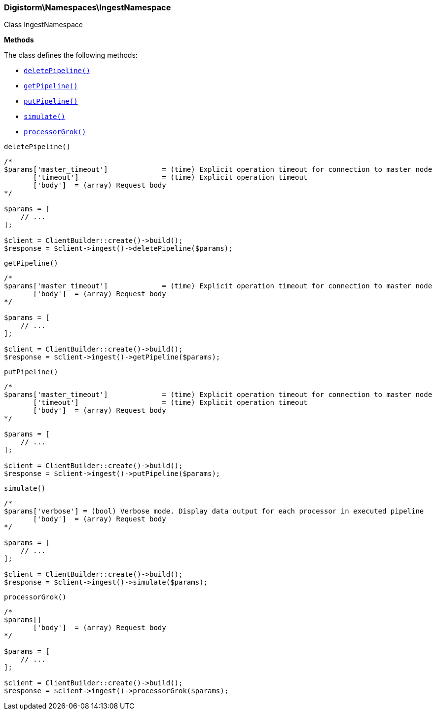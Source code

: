 

[[Elasticsearch_Namespaces_IngestNamespace]]
=== Digistorm\Namespaces\IngestNamespace



Class IngestNamespace


*Methods*

The class defines the following methods:

* <<Elasticsearch_Namespaces_IngestNamespacedeletePipeline_deletePipeline,`deletePipeline()`>>
* <<Elasticsearch_Namespaces_IngestNamespacegetPipeline_getPipeline,`getPipeline()`>>
* <<Elasticsearch_Namespaces_IngestNamespaceputPipeline_putPipeline,`putPipeline()`>>
* <<Elasticsearch_Namespaces_IngestNamespacesimulate_simulate,`simulate()`>>
* <<Elasticsearch_Namespaces_IngestNamespaceprocessorGrok_processorGrok,`processorGrok()`>>



[[Elasticsearch_Namespaces_IngestNamespacedeletePipeline_deletePipeline]]
.`deletePipeline()`
****
[source,php]
----
/*
$params['master_timeout']             = (time) Explicit operation timeout for connection to master node
       ['timeout']                    = (time) Explicit operation timeout
       ['body']  = (array) Request body
*/

$params = [
    // ...
];

$client = ClientBuilder::create()->build();
$response = $client->ingest()->deletePipeline($params);
----
****



[[Elasticsearch_Namespaces_IngestNamespacegetPipeline_getPipeline]]
.`getPipeline()`
****
[source,php]
----
/*
$params['master_timeout']             = (time) Explicit operation timeout for connection to master node
       ['body']  = (array) Request body
*/

$params = [
    // ...
];

$client = ClientBuilder::create()->build();
$response = $client->ingest()->getPipeline($params);
----
****



[[Elasticsearch_Namespaces_IngestNamespaceputPipeline_putPipeline]]
.`putPipeline()`
****
[source,php]
----
/*
$params['master_timeout']             = (time) Explicit operation timeout for connection to master node
       ['timeout']                    = (time) Explicit operation timeout
       ['body']  = (array) Request body
*/

$params = [
    // ...
];

$client = ClientBuilder::create()->build();
$response = $client->ingest()->putPipeline($params);
----
****



[[Elasticsearch_Namespaces_IngestNamespacesimulate_simulate]]
.`simulate()`
****
[source,php]
----
/*
$params['verbose'] = (bool) Verbose mode. Display data output for each processor in executed pipeline
       ['body']  = (array) Request body
*/

$params = [
    // ...
];

$client = ClientBuilder::create()->build();
$response = $client->ingest()->simulate($params);
----
****



[[Elasticsearch_Namespaces_IngestNamespaceprocessorGrok_processorGrok]]
.`processorGrok()`
****
[source,php]
----
/*
$params[]
       ['body']  = (array) Request body
*/

$params = [
    // ...
];

$client = ClientBuilder::create()->build();
$response = $client->ingest()->processorGrok($params);
----
****


